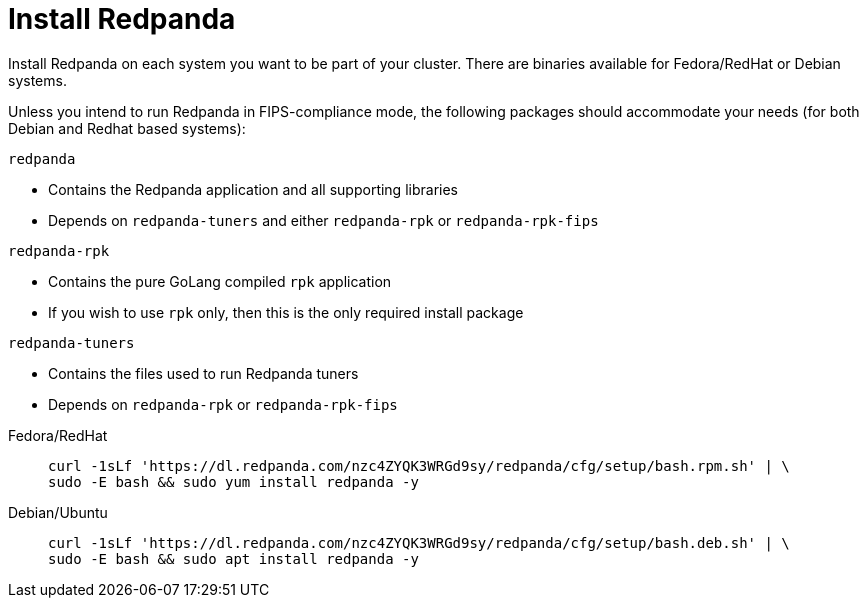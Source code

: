 = Install Redpanda

Install Redpanda on each system you want to be part of your cluster. There are binaries available for Fedora/RedHat or Debian systems.

Unless you intend to run Redpanda in FIPS-compliance mode, the following packages should accommodate your needs (for both Debian and Redhat based systems):

`redpanda`

- Contains the Redpanda application and all supporting libraries
- Depends on `redpanda-tuners` and either `redpanda-rpk` or `redpanda-rpk-fips`

`redpanda-rpk`

- Contains the pure GoLang compiled `rpk` application
- If you wish to use `rpk` only, then this is the only required install package

`redpanda-tuners`

- Contains the files used to run Redpanda tuners
- Depends on `redpanda-rpk` or `redpanda-rpk-fips`


[tabs]
=====
Fedora/RedHat::
+
--
[,bash]
----
curl -1sLf 'https://dl.redpanda.com/nzc4ZYQK3WRGd9sy/redpanda/cfg/setup/bash.rpm.sh' | \
sudo -E bash && sudo yum install redpanda -y
----

--
Debian/Ubuntu::
+
--
[,bash]
----
curl -1sLf 'https://dl.redpanda.com/nzc4ZYQK3WRGd9sy/redpanda/cfg/setup/bash.deb.sh' | \
sudo -E bash && sudo apt install redpanda -y
----

--
=====